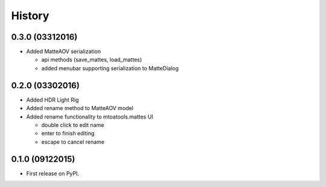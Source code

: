 .. :changelog:

=======
History
=======


0.3.0 (03312016)
----------------

* Added MatteAOV serialization

  * api methods (save_mattes, load_mattes)
  * added menubar supporting serialization to MatteDialog


0.2.0 (03302016)
----------------

* Added HDR Light Rig
* Added rename method to MatteAOV model
* Added rename functionality to mtoatools.mattes UI

  * double click to edit name
  * enter to finish editing
  * escape to cancel rename



0.1.0 (09122015)
---------------------

* First release on PyPI.
